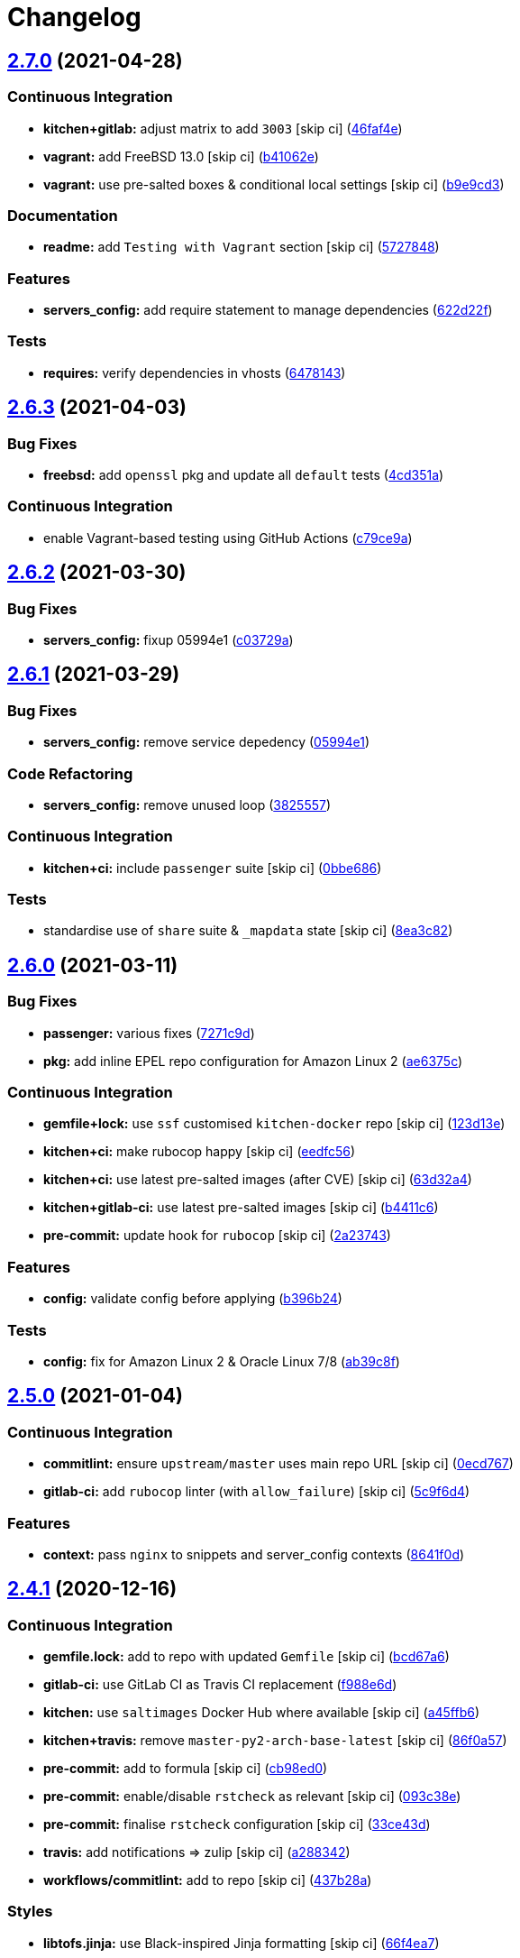 = Changelog

:sectnums!:

== link:++https://github.com/saltstack-formulas/nginx-formula/compare/v2.6.3...v2.7.0++[2.7.0^] (2021-04-28)

=== Continuous Integration

* *kitchen+gitlab:* adjust matrix to add `3003` [skip ci]
(https://github.com/saltstack-formulas/nginx-formula/commit/46faf4e24b39f7d4fd138126dbe5eb6a06eb5b67[46faf4e^])
* *vagrant:* add FreeBSD 13.0 [skip ci]
(https://github.com/saltstack-formulas/nginx-formula/commit/b41062e3b19c4c109198bd95c53158d871bbff85[b41062e^])
* *vagrant:* use pre-salted boxes & conditional local settings [skip ci]
(https://github.com/saltstack-formulas/nginx-formula/commit/b9e9cd38e6d29b7eb4cd8ae74a1bdf901959dee3[b9e9cd3^])

=== Documentation

* *readme:* add `Testing with Vagrant` section [skip ci]
(https://github.com/saltstack-formulas/nginx-formula/commit/57278481de489441a5c04aee544962212e91c5af[5727848^])

=== Features

* *servers_config:* add require statement to manage dependencies
(https://github.com/saltstack-formulas/nginx-formula/commit/622d22f9711085aeca19f3907e22e87c6b21b8d0[622d22f^])

=== Tests

* *requires:* verify dependencies in vhosts
(https://github.com/saltstack-formulas/nginx-formula/commit/64781431b9187d392f56ce5461c3b1a9c2944f90[6478143^])

== link:++https://github.com/saltstack-formulas/nginx-formula/compare/v2.6.2...v2.6.3++[2.6.3^] (2021-04-03)

=== Bug Fixes

* *freebsd:* add `openssl` pkg and update all `default` tests
(https://github.com/saltstack-formulas/nginx-formula/commit/4cd351adbc184b938b0d0cf587419bab5b39a7d3[4cd351a^])

=== Continuous Integration

* enable Vagrant-based testing using GitHub Actions
(https://github.com/saltstack-formulas/nginx-formula/commit/c79ce9a9ae30e889ab925bb0398008b434bc9b0a[c79ce9a^])

== link:++https://github.com/saltstack-formulas/nginx-formula/compare/v2.6.1...v2.6.2++[2.6.2^] (2021-03-30)

=== Bug Fixes

* *servers_config:* fixup 05994e1
(https://github.com/saltstack-formulas/nginx-formula/commit/c03729ae326876a20cb22c346f9d4cd96418af9a[c03729a^])

== link:++https://github.com/saltstack-formulas/nginx-formula/compare/v2.6.0...v2.6.1++[2.6.1^] (2021-03-29)

=== Bug Fixes

* *servers_config:* remove service depedency
(https://github.com/saltstack-formulas/nginx-formula/commit/05994e1b174ccdf3ff4a444f81314ad925fa478d[05994e1^])

=== Code Refactoring

* *servers_config:* remove unused loop
(https://github.com/saltstack-formulas/nginx-formula/commit/3825557070a18db4828cc634dd036a428f8a9836[3825557^])

=== Continuous Integration

* *kitchen+ci:* include `passenger` suite [skip ci]
(https://github.com/saltstack-formulas/nginx-formula/commit/0bbe68619fdf3791e6202ce3f17ca03efc4441c1[0bbe686^])

=== Tests

* standardise use of `share` suite & `_mapdata` state [skip ci]
(https://github.com/saltstack-formulas/nginx-formula/commit/8ea3c82be3fccb2bad8bac566f210454549d141e[8ea3c82^])

== link:++https://github.com/saltstack-formulas/nginx-formula/compare/v2.5.0...v2.6.0++[2.6.0^] (2021-03-11)

=== Bug Fixes

* *passenger:* various fixes
(https://github.com/saltstack-formulas/nginx-formula/commit/7271c9d16c8218244ae5ef0b188b7f9f4a414074[7271c9d^])
* *pkg:* add inline EPEL repo configuration for Amazon Linux 2
(https://github.com/saltstack-formulas/nginx-formula/commit/ae6375ccccd56a506ee28babbeabf351112a06de[ae6375c^])

=== Continuous Integration

* *gemfile+lock:* use `ssf` customised `kitchen-docker` repo [skip ci]
(https://github.com/saltstack-formulas/nginx-formula/commit/123d13e2f483c203cbfc1366b36a30e1732603e1[123d13e^])
* *kitchen+ci:* make rubocop happy [skip ci]
(https://github.com/saltstack-formulas/nginx-formula/commit/eedfc56b41b673e196029274048670e89e55a694[eedfc56^])
* *kitchen+ci:* use latest pre-salted images (after CVE) [skip ci]
(https://github.com/saltstack-formulas/nginx-formula/commit/63d32a40b13ca2c77bb83cceba620218617aab6a[63d32a4^])
* *kitchen+gitlab-ci:* use latest pre-salted images [skip ci]
(https://github.com/saltstack-formulas/nginx-formula/commit/b4411c61d3352ecb9775197f991f5f33996730dc[b4411c6^])
* *pre-commit:* update hook for `rubocop` [skip ci]
(https://github.com/saltstack-formulas/nginx-formula/commit/2a23743fca8fd54b2a18dc2a07d0daa8142c0289[2a23743^])

=== Features

* *config:* validate config before applying
(https://github.com/saltstack-formulas/nginx-formula/commit/b396b24fe456de7001b2cc013814ada189351e6f[b396b24^])

=== Tests

* *config:* fix for Amazon Linux 2 & Oracle Linux 7/8
(https://github.com/saltstack-formulas/nginx-formula/commit/ab39c8f7c3c9bf5dbd4436cad8ccce21263fe646[ab39c8f^])

== link:++https://github.com/saltstack-formulas/nginx-formula/compare/v2.4.1...v2.5.0++[2.5.0^] (2021-01-04)

=== Continuous Integration

* *commitlint:* ensure `upstream/master` uses main repo URL [skip ci]
(https://github.com/saltstack-formulas/nginx-formula/commit/0ecd767e8691ba14b8c3ab7311fa7ae78e71d575[0ecd767^])
* *gitlab-ci:* add `rubocop` linter (with `allow_failure`) [skip ci]
(https://github.com/saltstack-formulas/nginx-formula/commit/5c9f6d4d7144452145d06b95643a34f7fde3d35e[5c9f6d4^])

=== Features

* *context:* pass `nginx` to snippets and server_config contexts
(https://github.com/saltstack-formulas/nginx-formula/commit/8641f0d79a073b870a386ba9b494339c8e53b255[8641f0d^])

== link:++https://github.com/saltstack-formulas/nginx-formula/compare/v2.4.0...v2.4.1++[2.4.1^] (2020-12-16)

=== Continuous Integration

* *gemfile.lock:* add to repo with updated `Gemfile` [skip ci]
(https://github.com/saltstack-formulas/nginx-formula/commit/bcd67a6d462ac7b33e0e8638f0da9a2e762076b2[bcd67a6^])
* *gitlab-ci:* use GitLab CI as Travis CI replacement
(https://github.com/saltstack-formulas/nginx-formula/commit/f988e6d8f5eb8bb9f8a99d6b2075883797040600[f988e6d^])
* *kitchen:* use `saltimages` Docker Hub where available [skip ci]
(https://github.com/saltstack-formulas/nginx-formula/commit/a45ffb66aef246504794a82fddc71b5351f667e5[a45ffb6^])
* *kitchen+travis:* remove `master-py2-arch-base-latest` [skip ci]
(https://github.com/saltstack-formulas/nginx-formula/commit/86f0a5705afd745fa9982e22c762d37b0f94345a[86f0a57^])
* *pre-commit:* add to formula [skip ci]
(https://github.com/saltstack-formulas/nginx-formula/commit/cb98ed05c69af62c32e4b780498421cf4bdd2856[cb98ed0^])
* *pre-commit:* enable/disable `rstcheck` as relevant [skip ci]
(https://github.com/saltstack-formulas/nginx-formula/commit/093c38eae748a457644d9b0e802e10ebfef16bdb[093c38e^])
* *pre-commit:* finalise `rstcheck` configuration [skip ci]
(https://github.com/saltstack-formulas/nginx-formula/commit/33ce43dcec7e5daef07c246b826848b0fe10662a[33ce43d^])
* *travis:* add notifications => zulip [skip ci]
(https://github.com/saltstack-formulas/nginx-formula/commit/a28834207074d7b7796822a83765bec9b799a9f0[a288342^])
* *workflows/commitlint:* add to repo [skip ci]
(https://github.com/saltstack-formulas/nginx-formula/commit/437b28af257a657192ea8452365c2a843e3a4b94[437b28a^])

=== Styles

* *libtofs.jinja:* use Black-inspired Jinja formatting [skip ci]
(https://github.com/saltstack-formulas/nginx-formula/commit/66f4ea7ed9dd1aa10474c064a10f103b32f2b60f[66f4ea7^])

== link:++https://github.com/saltstack-formulas/nginx-formula/compare/v2.3.3...v2.4.0++[2.4.0^] (2020-03-31)

=== Bug Fixes

* *libtofs:* “files_switch” mess up the variable exported by “map.jinja”
 [skip ci]
(https://github.com/saltstack-formulas/nginx-formula/commit/10b446ed1ed295e5bf75fcb437953df61b39ba9e[10b446e^])

=== Continuous Integration

* *kitchen:* avoid using bootstrap for `master` instances [skip ci]
(https://github.com/saltstack-formulas/nginx-formula/commit/efebb0af6b4cda41a75d571fe5adc869b32febb7[efebb0a^])

=== Features

* *add purge option:* purge sites option
(https://github.com/saltstack-formulas/nginx-formula/commit/a373bdab79e854c43c61de7edd65d460c73f0477[a373bda^])

== link:++https://github.com/saltstack-formulas/nginx-formula/compare/v2.3.2...v2.3.3++[2.3.3^] (2019-12-22)

=== Bug Fixes

* *map.jinja:* use upstream default for `worker_connections`
(https://github.com/saltstack-formulas/nginx-formula/commit/49caf8cd69be49bd7773949c9f29e147732140a5[49caf8c^]),
closes
https://github.com/saltstack-formulas/nginx-formula/issues/261[#261^]

=== Continuous Integration

* *gemfile:* restrict `train` gem version until upstream fix [skip ci]
(https://github.com/saltstack-formulas/nginx-formula/commit/09be54d05fb3ce7cff039aa74633a3b29dcbbcee[09be54d^])
* *travis:* quote pathspecs used with `git ls-files` [skip ci]
(https://github.com/saltstack-formulas/nginx-formula/commit/091c61448dd068e2734869caeb91cedb6f4264e2[091c614^])
* *travis:* run `shellcheck` during lint job [skip ci]
(https://github.com/saltstack-formulas/nginx-formula/commit/ccf64d9be2f0aa07dfb72ed25352197081e9e388[ccf64d9^])
* *travis:* use `major.minor` for `semantic-release` version [skip ci]
(https://github.com/saltstack-formulas/nginx-formula/commit/facbaa1e392de9238cf494964e57af73e1bf709a[facbaa1^])

== link:++https://github.com/saltstack-formulas/nginx-formula/compare/v2.3.1...v2.3.2++[2.3.2^] (2019-11-25)

=== Bug Fixes

* *certificates.sls:* prepare `certificates_path` dir separately
(https://github.com/saltstack-formulas/nginx-formula/commit/297e3ac400707cdd8f396da4c23ba30fc719a2cd[297e3ac^]),
closes
https://github.com/saltstack-formulas/nginx-formula/issues/241[#241^]
* *release.config.js:* use full commit hash in commit link [skip ci]
(https://github.com/saltstack-formulas/nginx-formula/commit/b13ec85433d85b8ca87c3798db9cab3e297b81cf[b13ec85^])

=== Continuous Integration

* *kitchen:* use `debian-10-master-py3` instead of `develop` [skip ci]
(https://github.com/saltstack-formulas/nginx-formula/commit/066587829c5a40967b0e7926f12202b07b51ab3c[0665878^])
* *kitchen:* use `develop` image until `master` is ready (`amazonlinux`)
 [skip ci]
(https://github.com/saltstack-formulas/nginx-formula/commit/e8ed39a62cd40fe43af2aae67a3e2347d02b6b6a[e8ed39a^])
* *kitchen+travis:* upgrade matrix after `2019.2.2` release [skip ci]
(https://github.com/saltstack-formulas/nginx-formula/commit/faefcabd654e5323b6ca146fb0046dd636ed5f68[faefcab^])
* *travis:* apply changes from build config validation [skip ci]
(https://github.com/saltstack-formulas/nginx-formula/commit/41258874a52df3da7a9f036b5378eb12b7a1a537[4125887^])
* *travis:* opt-in to `dpl v2` to complete build config validation [skip
ci]
(https://github.com/saltstack-formulas/nginx-formula/commit/dbeb2da3e43aa13f162b1ac4c6203ecff60e0102[dbeb2da^])
* *travis:* update `salt-lint` config for `v0.0.10` [skip ci]
(https://github.com/saltstack-formulas/nginx-formula/commit/a8382b51a028ed5f069ff0168127ef3c8a4337da[a8382b5^])
* *travis:* use build config validation (beta) [skip ci]
(https://github.com/saltstack-formulas/nginx-formula/commit/bbf91c9f1432118a9eafde507de9ffa7b3ff5093[bbf91c9^])
* merge travis matrix, add `salt-lint` & `rubocop` to `lint` job
(https://github.com/saltstack-formulas/nginx-formula/commit/567c08c9adf752eb95627b0e914804645015ee20[567c08c^])

=== Documentation

* *contributing:* remove to use org-level file instead [skip ci]
(https://github.com/saltstack-formulas/nginx-formula/commit/2e58d636aaa8a66ec9540238b2f4e267172e10c2[2e58d63^])
* *readme:* update link to `CONTRIBUTING` [skip ci]
(https://github.com/saltstack-formulas/nginx-formula/commit/3ff6692590932e7cc7609fdc0f52fc261228f290[3ff6692^])

=== Performance Improvements

* *travis:* improve `salt-lint` invocation [skip ci]
(https://github.com/saltstack-formulas/nginx-formula/commit/e586fbeebc758cdfd6d381a6ef9ad72231523dea[e586fbe^])

=== Tests

* *pillar/nginx.sls:* add reprodicible snippet based on issue
https://github.com/saltstack-formulas/nginx-formula/issues/241[#241^]
(https://github.com/saltstack-formulas/nginx-formula/commit/4ba35247ed742393367968db34ff61a6b07f6695[4ba3524^])

== link:++https://github.com/saltstack-formulas/nginx-formula/compare/v2.3.0...v2.3.1++[2.3.1^] (2019-10-10)

=== Bug Fixes

* *certificates.sls:* fix `salt-lint` errors
(https://github.com/saltstack-formulas/nginx-formula/commit/bedc1b6[bedc1b6^])
* *map.jinja:* fix `salt-lint` errors
(https://github.com/saltstack-formulas/nginx-formula/commit/0772d8a[0772d8a^])
* *pkg.sls:* fix `salt-lint` errors
(https://github.com/saltstack-formulas/nginx-formula/commit/06d055e[06d055e^])

=== Continuous Integration

* *kitchen:* change `log_level` to `debug` instead of `info`
(https://github.com/saltstack-formulas/nginx-formula/commit/671a4ce[671a4ce^])
* *kitchen:* install required packages to bootstrapped `opensuse` [skip
ci] (https://github.com/saltstack-formulas/nginx-formula/commit/17291a0)
* *kitchen:* use bootstrapped `opensuse` images until `2019.2.2` [skip
ci] (https://github.com/saltstack-formulas/nginx-formula/commit/a39e124)
* *platform:* add `arch-base-latest`
(https://github.com/saltstack-formulas/nginx-formula/commit/c921086[c921086^])
* *yamllint:* add rule `empty-values` & use new `yaml-files` setting
(https://github.com/saltstack-formulas/nginx-formula/commit/3d48b1b[3d48b1b^])
* merge travis matrix, add `salt-lint` & `rubocop` to `lint` job
(https://github.com/saltstack-formulas/nginx-formula/commit/08ce3ed[08ce3ed^])
* use `dist: bionic` & apply `opensuse-leap-15` SCP error workaround
(https://github.com/saltstack-formulas/nginx-formula/commit/8ddb921[8ddb921^])

=== Documentation

* *pillar.example:* fix TOFS comment to explain the default path [skip
ci]
(https://github.com/saltstack-formulas/nginx-formula/commit/714f547),
closes
https://github.com//github.com/saltstack-formulas/libvirt-formula/pull/60/issues/issuecomment-537965254[/github.com/saltstack-formulas/libvirt-formula/pull/60#issuecomment-537965254^]
https://github.com//github.com/saltstack-formulas/libvirt-formula/pull/60/issues/issuecomment-537988138[/github.com/saltstack-formulas/libvirt-formula/pull/60#issuecomment-537988138^]

== link:++https://github.com/saltstack-formulas/nginx-formula/compare/v2.2.1...v2.3.0++[2.3.0^] (2019-09-01)

=== Continuous Integration

* *kitchen+travis:* replace EOL pre-salted images
(https://github.com/saltstack-formulas/nginx-formula/commit/70e1426[70e1426^])

=== Features

* *passenger:* inc config, snippets, servers, etc
(https://github.com/saltstack-formulas/nginx-formula/commit/e07b558[e07b558^])

== link:++https://github.com/saltstack-formulas/nginx-formula/compare/v2.2.0...v2.2.1++[2.2.1^] (2019-08-25)

=== Documentation

* *readme:* update testing section
(https://github.com/saltstack-formulas/nginx-formula/commit/182f216[182f216^])

== link:++https://github.com/saltstack-formulas/nginx-formula/compare/v2.1.0...v2.2.0++[2.2.0^] (2019-08-12)

=== Features

* *yamllint:* include for this repo and apply rules throughout
(https://github.com/saltstack-formulas/nginx-formula/commit/6b7d1fe[6b7d1fe^])

== link:++https://github.com/saltstack-formulas/nginx-formula/compare/v2.0.0...v2.1.0++[2.1.0^] (2019-08-04)

=== Continuous Integration

* *kitchen+travis:* modify matrix to include `develop` platform
(https://github.com/saltstack-formulas/nginx-formula/commit/f6b357d[f6b357d^])

=== Features

* *linux:* archlinux support (no osfinger grain)
(https://github.com/saltstack-formulas/nginx-formula/commit/ab6148c[ab6148c^])

== link:++https://github.com/saltstack-formulas/nginx-formula/compare/v1.1.0...v2.0.0++[2.0.0^] (2019-06-19)

=== Bug Fixes

* *snippets:* removed appending of ".conf"
(https://github.com/saltstack-formulas/nginx-formula/commit/aa87721[aa87721^])

=== BREAKING CHANGES

* *snippets:* Users have to modify their pillar according to this
commit. Users MUST append '.conf' for their existing managed snippets.

== link:++https://github.com/saltstack-formulas/nginx-formula/compare/v1.0.5...v1.1.0++[1.1.0^] (2019-06-03)

=== Features

* *tofs:* first implemetation + tplroot
(https://github.com/saltstack-formulas/nginx-formula/commit/d5262ea[d5262ea^])

== link:++https://github.com/saltstack-formulas/nginx-formula/compare/v1.0.4...v1.0.5++[1.0.5^] (2019-05-13)

=== Documentation

* *readme:* improve readme sections
(https://github.com/saltstack-formulas/nginx-formula/commit/3cc3407[3cc3407^])

== link:++https://github.com/saltstack-formulas/nginx-formula/compare/v1.0.3...v1.0.4++[1.0.4^] (2019-05-13)

=== Bug Fixes

* prevent running of states deprecated in `v1.0.0`
(https://github.com/saltstack-formulas/nginx-formula/commit/46dff15[46dff15^])

== link:++https://github.com/saltstack-formulas/nginx-formula/compare/v1.0.2...v1.0.3++[1.0.3^] (2019-05-13)

=== Documentation

* *readme:* add warning banner about `v1.0.0` breaking changes
(https://github.com/saltstack-formulas/nginx-formula/commit/d553821[d553821^])

== link:++https://github.com/saltstack-formulas/nginx-formula/compare/v1.0.1...v1.0.2++[1.0.2^] (2019-05-12)

=== Documentation

* *readme:* update README, add badges
(https://github.com/saltstack-formulas/nginx-formula/commit/adbac43[adbac43^])

== link:++https://github.com/saltstack-formulas/nginx-formula/compare/v1.0.0...v1.0.1++[1.0.1^] (2019-05-12)

=== Documentation

* remove obsolete CHANGELOG.rst file
(https://github.com/saltstack-formulas/nginx-formula/commit/698aadb[698aadb^])

== link:++https://github.com/saltstack-formulas/nginx-formula/compare/v0.56.1...v1.0.0++[1.0.0^] (2019-05-12)

=== Build System

* remove obsolete Makefile
(https://github.com/saltstack-formulas/nginx-formula/commit/4961b04[4961b04^])

=== Code Refactoring

* replace old `nginx` with `nginx.ng`
(https://github.com/saltstack-formulas/nginx-formula/commit/0fc5070[0fc5070^])

=== BREAKING CHANGES

* all previous `nginx` based configurations must be reviewed; `nginx.ng`
usage must be promoted to `nginx` and any uses of the original `nginx`
will have to be converted.

== link:++https://github.com/saltstack-formulas/nginx-formula/compare/v0.56.0...v0.56.1++[0.56.1^] (2019-04-27)

=== Tests

* *inspec:* add test for `log_format`
https://github.com/saltstack-formulas/nginx-formula/issues/219[#219^]
(https://github.com/saltstack-formulas/nginx-formula/commit/4ed788e[4ed788e^])

== link:++https://github.com/saltstack-formulas/nginx-formula/compare/v0.55.1...v0.56.0++[0.56.0^] (2019-04-26)

=== Features

* *``pillar.example``:* add stock `log_format`
(https://github.com/saltstack-formulas/nginx-formula/commit/95ff308[95ff308^])

== link:++https://github.com/saltstack-formulas/nginx-formula/compare/v0.55.0...v0.55.1++[0.55.1^] (2019-04-26)

=== Documentation

* *semantic-release:* implement an automated changelog
(https://github.com/saltstack-formulas/nginx-formula/commit/569b07a[569b07a^])
